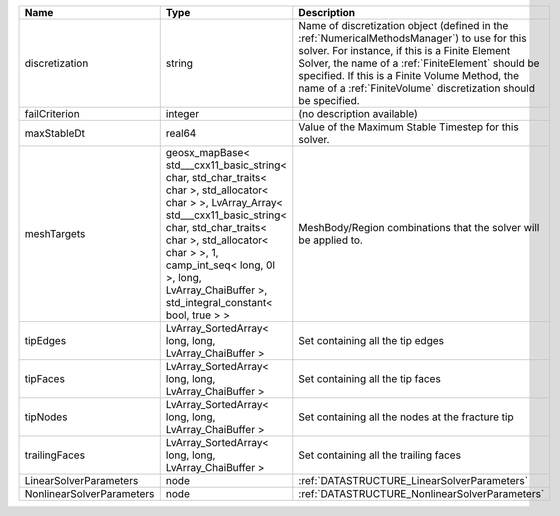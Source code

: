 

========================= ================================================================================================================================================================================================================================================================================================ ========================================================================================================================================================================================================================================================================================================================
Name                      Type                                                                                                                                                                                                                                                                                             Description
========================= ================================================================================================================================================================================================================================================================================================ ========================================================================================================================================================================================================================================================================================================================
discretization            string                                                                                                                                                                                                                                                                                           Name of discretization object (defined in the :ref:`NumericalMethodsManager`) to use for this solver. For instance, if this is a Finite Element Solver, the name of a :ref:`FiniteElement` should be specified. If this is a Finite Volume Method, the name of a :ref:`FiniteVolume` discretization should be specified.
failCriterion             integer                                                                                                                                                                                                                                                                                          (no description available)
maxStableDt               real64                                                                                                                                                                                                                                                                                           Value of the Maximum Stable Timestep for this solver.
meshTargets               geosx_mapBase< std___cxx11_basic_string< char, std_char_traits< char >, std_allocator< char > >, LvArray_Array< std___cxx11_basic_string< char, std_char_traits< char >, std_allocator< char > >, 1, camp_int_seq< long, 0l >, long, LvArray_ChaiBuffer >, std_integral_constant< bool, true > > MeshBody/Region combinations that the solver will be applied to.
tipEdges                  LvArray_SortedArray< long, long, LvArray_ChaiBuffer >                                                                                                                                                                                                                                            Set containing all the tip edges
tipFaces                  LvArray_SortedArray< long, long, LvArray_ChaiBuffer >                                                                                                                                                                                                                                            Set containing all the tip faces
tipNodes                  LvArray_SortedArray< long, long, LvArray_ChaiBuffer >                                                                                                                                                                                                                                            Set containing all the nodes at the fracture tip
trailingFaces             LvArray_SortedArray< long, long, LvArray_ChaiBuffer >                                                                                                                                                                                                                                            Set containing all the trailing faces
LinearSolverParameters    node                                                                                                                                                                                                                                                                                             :ref:`DATASTRUCTURE_LinearSolverParameters`
NonlinearSolverParameters node                                                                                                                                                                                                                                                                                             :ref:`DATASTRUCTURE_NonlinearSolverParameters`
========================= ================================================================================================================================================================================================================================================================================================ ========================================================================================================================================================================================================================================================================================================================
